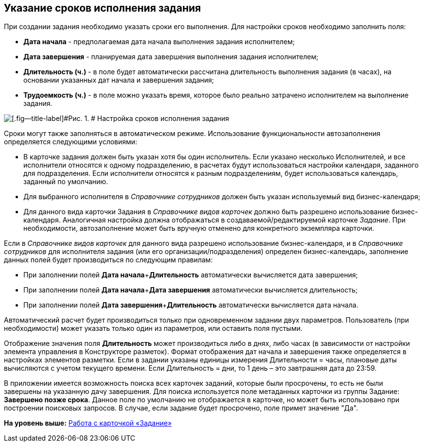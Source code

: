 [[ariaid-title1]]
== Указание сроков исполнения задания

При создании задания необходимо указать сроки его выполнения. Для настройки сроков необходимо заполнить поля:

* *Дата начала* - предполагаемая дата начала выполнения задания исполнителем;
* *Дата завершения* - планируемая дата завершения выполнения задания исполнителем;
* *Длительность (ч.)* - в поле будет автоматически рассчитана длительность выполнения задания (в часах), на основании указанных дат начала и завершения задания;
* *Трудоемкость (ч.)* - в поле можно указать время, которое было реально затрачено исполнителем на выполнение задания.    

image::images/Tcard_tab_create_author_deadline.png[[.fig--title-label]#Рис. 1. # Настройка сроков исполнения задания]

Сроки могут также заполняться в автоматическом режиме. Использование функциональности автозаполнения определяется следующими условиями:

* В карточке задания должен быть указан хотя бы один исполнитель. Если указано несколько Исполнителей, и все исполнители относятся к одному подразделению, в расчетах будут использоваться настройки календаря, заданного для подразделения. Если исполнители относятся к разным подразделениям, будет использоваться календарь, заданный по умолчанию.
* Для выбранного исполнителя в _Справочнике сотрудников_ должен быть указан используемый вид бизнес-календаря;
* Для данного вида карточки Задания в _Справочнике видов карточек_ должно быть разрешено использование бизнес-календаря. Аналогичная настройка должна отображаться в создаваемой/редактируемой карточке [.dfn .term]_Задание_. При необходимости, автозаполнение может быть вручную отменено для конкретного экземпляра карточки.   

Если в [.dfn .term]_Справочнике видов карточек_ для данного вида разрешено использование бизнес-календаря, и в [.dfn .term]_Справочнике сотрудников_ для исполнителя задания (или его организации/подразделения) определен бизнес-календарь, заполнение данных полей будет производиться по следующим правилам:

* При заполнении полей **Дата начала**+*Длительность* автоматически вычисляется дата завершения;
* При заполнении полей **Дата начала**+*Дата завершения* автоматически вычисляется длительность;
* При заполнении полей **Дата завершения**+*Длительность* автоматически вычисляется дата начала.

Автоматический расчет будет производиться только при одновременном задании двух параметров. Пользователь (при необходимости) может указать только один из параметров, или оставить поля пустыми.

Отображение значения поля *Длительность* может производиться либо в днях, либо часах (в зависимости от настройки элемента управления в Конструкторе разметок). Формат отображения дат начала и завершения также определяется в настройках элементов разметки. Если в задании указаны единицы измерения Длительности = часы, плановые даты вычисляются с учетом текущего времени. Если Длительность = дни, то 1 день – это завтрашняя дата до 23:59.

В приложении имеется возможность поиска всех карточек заданий, которые были просрочены, то есть не были завершены на указанную дачу завершения. Для поиска используется поле метаданных карточки из группы Задание: *Завершено позже срока*. Данное поле по умолчанию не отображается в карточке, но может быть использовано при построении поисковых запросов. В случае, если задание будет просрочено, поле примет значение "Да".

*На уровень выше:* xref:../pages/Tcard.adoc[Работа с карточкой «Задание»]
